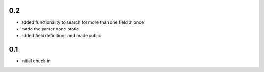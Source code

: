 0.2
===
- added functionality to search for more than one field at once
- made the parser none-static
- added field definitions and made public

0.1
===
- initial check-in
